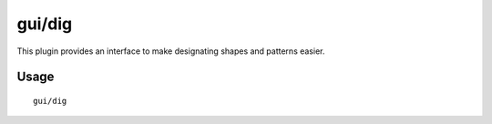 
gui/dig
=======

.. dfhack-tool::
    :summary: Digging designation utility with shapes.
    :tags: fort design graphics map productivity

This plugin provides an interface to make designating shapes
and patterns easier. 

Usage
-----

::

    gui/dig

